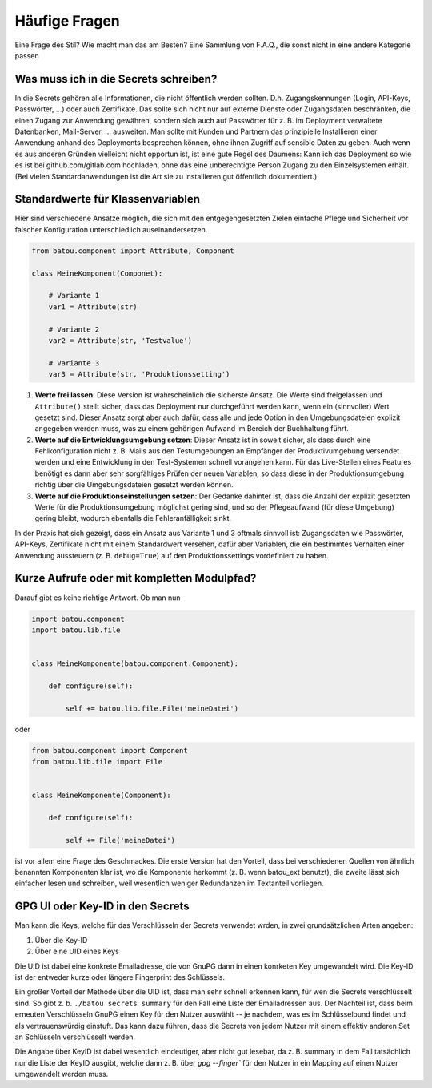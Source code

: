 Häufige Fragen
##############

Eine Frage des Stil? Wie macht man das am Besten? Eine Sammlung von F.A.Q., die sonst nicht in eine andere Kategorie passen

Was muss ich in die Secrets schreiben?
--------------------------------------

In die Secrets gehören alle Informationen, die nicht öffentlich werden sollten. D.h. Zugangskennungen (Login, API-Keys, Passwörter, …) oder auch Zertifikate. Das sollte sich nicht nur auf externe Dienste oder Zugangsdaten beschränken, die einen Zugang zur Anwendung gewähren, sondern sich auch auf Passwörter für z. B. im Deployment verwaltete Datenbanken, Mail-Server, … ausweiten. Man sollte mit Kunden und Partnern das prinzipielle Installieren einer Anwendung anhand des Deployments besprechen können, ohne ihnen Zugriff auf sensible Daten zu geben. Auch wenn es aus anderen Gründen vielleicht nicht opportun ist, ist eine gute Regel des Daumens: Kann ich das Deployment so wie es ist bei github.com/gitlab.com hochladen, ohne das eine unberechtigte Person Zugang zu den Einzelsystemen erhält. (Bei vielen Standardanwendungen ist die Art sie zu installieren gut öffentlich dokumentiert.)


Standardwerte für Klassenvariablen
----------------------------------

Hier sind verschiedene Ansätze möglich, die sich mit den entgegengesetzten Zielen einfache Pflege und Sicherheit vor falscher Konfiguration unterschiedlich auseinandersetzen.

.. code-block:: python

    from batou.component import Attribute, Component

    class MeineKomponent(Componet):

        # Variante 1
        var1 = Attribute(str)

        # Variante 2
        var2 = Attribute(str, 'Testvalue')

        # Variante 3
        var3 = Attribute(str, 'Produktionssetting')

#. **Werte frei lassen**: Diese Version ist wahrscheinlich die sicherste Ansatz. Die Werte sind freigelassen und ``Attribute()`` stellt sicher, dass das Deployment nur durchgeführt werden kann, wenn ein (sinnvoller) Wert gesetzt sind. Dieser Ansatz sorgt aber auch dafür, dass alle und jede Option in den Umgebungsdateien explizit angegeben werden muss, was zu einem gehörigen Aufwand im Bereich der Buchhaltung führt.
#. **Werte auf die Entwicklungsumgebung setzen**: Dieser Ansatz ist in soweit sicher, als dass durch eine Fehlkonfiguration nicht z. B. Mails aus den Testumgebungen an Empfänger der Produktivumgebung versendet werden und eine Entwicklung in den Test-Systemen schnell vorangehen kann. Für das Live-Stellen eines Features benötigt es dann aber sehr sorgfältiges Prüfen der neuen Variablen, so dass diese in der Produktionsumgebung richtig über die Umgebungsdateien gesetzt werden können.
#. **Werte auf die Produktionseinstellungen setzen**: Der Gedanke dahinter ist, dass die Anzahl der explizit gesetzten Werte für die Produktionsumgebung möglichst gering sind, und so der Pflegeaufwand (für diese Umgebung) gering bleibt, wodurch ebenfalls die Fehleranfälligkeit sinkt.

In der Praxis hat sich gezeigt, dass ein Ansatz aus Variante 1 und 3 oftmals sinnvoll ist: Zugangsdaten wie Passwörter, API-Keys, Zertifikate nicht mit einem Standardwert versehen, dafür aber Variablen, die ein bestimmtes Verhalten einer Anwendung aussteuern (z. B. ``debug=True``) auf den Produktionssettings vordefiniert zu haben.

Kurze Aufrufe oder mit kompletten Modulpfad?
--------------------------------------------

Darauf gibt es keine richtige Antwort. Ob man nun

.. code-block:: python

    import batou.component
    import batou.lib.file


    class MeineKomponente(batou.component.Component):

        def configure(self):

            self += batou.lib.file.File('meineDatei')


oder

.. code-block:: python

    from batou.component import Component
    from batou.lib.file import File


    class MeineKomponente(Component):

        def configure(self):

            self += File('meineDatei')


ist vor allem eine Frage des Geschmackes. Die erste Version hat den
Vorteil, dass bei verschiedenen Quellen von ähnlich benannten
Komponenten klar ist, wo die Komponente herkommt (z. B. wenn batou_ext
benutzt), die zweite lässt sich einfacher lesen und schreiben, weil
wesentlich weniger Redundanzen im Textanteil vorliegen.


GPG UI oder Key-ID in den Secrets
---------------------------------

Man kann die Keys, welche für das Verschlüsseln der Secrets verwendet wrden, in zwei grundsätzlichen Arten angeben:

#. Über die Key-ID
#. Über eine UID eines Keys

Die UID ist dabei eine konkrete Emailadresse, die von GnuPG dann in einen konrketen Key umgewandelt wird. Die Key-ID ist der entweder kurze oder längere Fingerprint des Schlüssels.

Ein großer Vorteil der Methode über die UID ist, dass man sehr schnell erkennen kann, für wen die Secrets verschlüsselt sind. So gibt z. b. ``./batou secrets summary`` für den Fall eine Liste der Emailadressen aus. Der Nachteil ist, dass beim erneuten Verschlüsseln GnuPG einen Key für den Nutzer auswählt -- je nachdem, was es im Schlüsselbund findet und als vertrauenswürdig einstuft. Das kann dazu führen, dass die Secrets von jedem Nutzer mit einem effektiv anderen Set an Schlüsseln verschlüsselt werden.

Die Angabe über KeyID ist dabei wesentlich eindeutiger, aber nicht gut lesebar, da z. B. summary in dem Fall tatsächlich nur die Liste der KeyID ausgibt, welche dann z. B. über `gpg --finger`` für den Nutzer in ein Mapping auf einen Nutzer umgewandelt werden muss.

